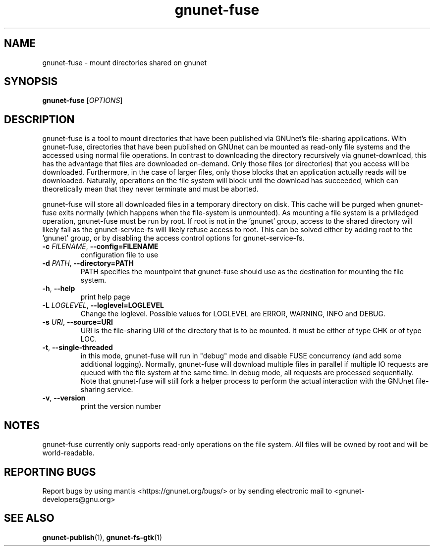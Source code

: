 .TH gnunet\-fuse "1" "6 Jun 2012" "GNUnet"
.SH NAME
gnunet\-fuse \- mount directories shared on gnunet

.SH SYNOPSIS
.B gnunet\-fuse
[\fIOPTIONS\fR]
.SH DESCRIPTION
.PP

gnunet\-fuse is a tool to mount directories that have been published via GNUnet's file\-sharing applications.  With gnunet\-fuse, directories that have been published on GNUnet can be mounted as read\-only file systems and the accessed using normal file operations.  In contrast to downloading the directory recursively via gnunet\-download, this has the advantage that files are downloaded on\-demand.  Only those files (or directories) that you access will be downloaded.  Furthermore, in the case of larger files, only those blocks that an application actually reads will be downloaded.  Naturally, operations on the file system will block until the download has succeeded, which can theoretically mean that they never terminate and must be aborted.

gnunet\-fuse will store all downloaded files in a temporary directory on disk.  This cache will be purged when gnunet\-fuse exits normally (which happens when the file\-system is unmounted).  As mounting a file system is a priviledged operation, gnunet\-fuse must be run by root.  If root is not in the 'gnunet' group, access to the shared directory will likely fail as the gnunet\-service\-fs will likely refuse access to root.  This can be solved either by adding root to the 'gnunet' group, or by disabling the access control options for gnunet\-service\-fs.

.TP
\fB\-c \fIFILENAME\fR, \fB\-\-config=FILENAME\fR
configuration file to use
.TP
\fB\-d \fIPATH\fR, \fB\-\-directory=PATH\fR
PATH specifies the mountpoint that gnunet\-fuse should use as the destination for mounting the file system.
.TP
\fB\-h\fR, \fB\-\-help\fR
print help page
.TP
\fB\-L \fILOGLEVEL\fR, \fB\-\-loglevel=LOGLEVEL\fR
Change the loglevel.  Possible values for LOGLEVEL are ERROR, WARNING, INFO and DEBUG.
.TP
\fB\-s \fIURI\fR, \fB\-\-source=URI\fR
URI is the file\-sharing URI of the directory that is to be mounted.  It must be either of type CHK or of type LOC.
.TP
\fB\-t\fR, \fB\-\-single-threaded\fR
in this mode, gnunet\-fuse will run in "debug" mode and disable FUSE concurrency (and add some additional logging).  Normally, gnunet\-fuse will download multiple files in parallel if multiple IO requests are queued with the file system at the same time.   In debug mode, all requests are processed sequentially.  Note that gnunet\-fuse will still fork a helper process to perform the actual interaction with the GNUnet file\-sharing service.
.TP
\fB\-v\fR, \fB\-\-version\fR
print the version number

.SH NOTES
gnunet\-fuse currently only supports read\-only operations on the file system.  All files will be owned by root and will be world-readable.

.SH "REPORTING BUGS"
Report bugs by using mantis <https://gnunet.org/bugs/> or by sending electronic mail to <gnunet\-developers@gnu.org>
.SH "SEE ALSO"
\fBgnunet\-publish\fP(1), \fBgnunet\-fs\-gtk\fP(1)

